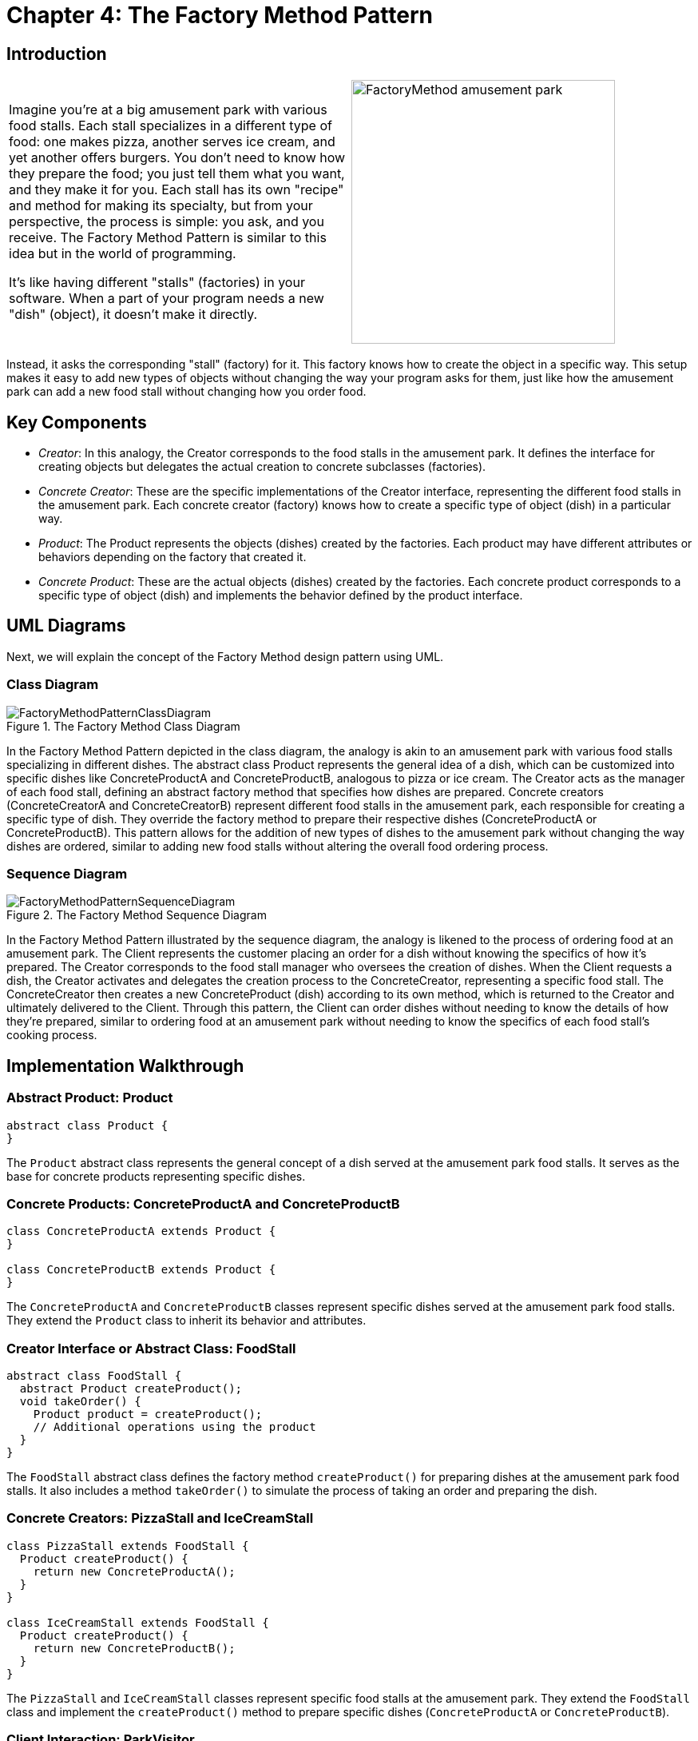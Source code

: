 
= Chapter 4: The Factory Method Pattern

:imagesdir: ../images/ch04_FactoryMethod

== Introduction

[cols="2", frame="none", grid="none"]
|===
|Imagine you're at a big amusement park with various food stalls. Each stall specializes in a different type of food: one makes pizza, another serves ice cream, and yet another offers burgers. You don't need to know how they prepare the food; you just tell them what you want, and they make it for you. Each stall has its own "recipe" and method for making its specialty, but from your perspective, the process is simple: you ask, and you receive. The Factory Method Pattern is similar to this idea but in the world of programming. 

It's like having different "stalls" (factories) in your software. When a part of your program needs a new "dish" (object), it doesn't make it directly.
|image:FactoryMethod_amusement_park.jpg[width=330, scale=50%]
|===

Instead, it asks the corresponding "stall" (factory) for it. This factory knows how to create the object in a specific way. This setup makes it easy to add new types of objects without changing the way your program asks for them, just like how the amusement park can add a new food stall without changing how you order food.

== Key Components

* _Creator_: In this analogy, the Creator corresponds to the food stalls in the amusement park. It defines the interface for creating objects but delegates the actual creation to concrete subclasses (factories).
* _Concrete Creator_: These are the specific implementations of the Creator interface, representing the different food stalls in the amusement park. Each concrete creator (factory) knows how to create a specific type of object (dish) in a particular way.
* _Product_: The Product represents the objects (dishes) created by the factories. Each product may have different attributes or behaviors depending on the factory that created it.
* _Concrete Product_: These are the actual objects (dishes) created by the factories. Each concrete product corresponds to a specific type of object (dish) and implements the behavior defined by the product interface.


== UML Diagrams 
Next, we will explain the concept of the Factory Method design pattern using UML.

=== Class Diagram

image::FactoryMethodPatternClassDiagram.png[title="The Factory Method Class Diagram"]
In the Factory Method Pattern depicted in the class diagram, the analogy is akin to an amusement park with various food stalls specializing in different dishes. The abstract class Product represents the general idea of a dish, which can be customized into specific dishes like ConcreteProductA and ConcreteProductB, analogous to pizza or ice cream. The Creator acts as the manager of each food stall, defining an abstract factory method that specifies how dishes are prepared. Concrete creators (ConcreteCreatorA and ConcreteCreatorB) represent different food stalls in the amusement park, each responsible for creating a specific type of dish. They override the factory method to prepare their respective dishes (ConcreteProductA or ConcreteProductB). This pattern allows for the addition of new types of dishes to the amusement park without changing the way dishes are ordered, similar to adding new food stalls without altering the overall food ordering process.

=== Sequence Diagram

image::FactoryMethodPatternSequenceDiagram.png[title="The Factory Method Sequence Diagram"]
In the Factory Method Pattern illustrated by the sequence diagram, the analogy is likened to the process of ordering food at an amusement park. The Client represents the customer placing an order for a dish without knowing the specifics of how it's prepared. The Creator corresponds to the food stall manager who oversees the creation of dishes. When the Client requests a dish, the Creator activates and delegates the creation process to the ConcreteCreator, representing a specific food stall. The ConcreteCreator then creates a new ConcreteProduct (dish) according to its own method, which is returned to the Creator and ultimately delivered to the Client. Through this pattern, the Client can order dishes without needing to know the details of how they're prepared, similar to ordering food at an amusement park without needing to know the specifics of each food stall's cooking process.

== Implementation Walkthrough

=== Abstract Product: Product

[source,java]
----
abstract class Product {
}

----

The `Product` abstract class represents the general concept of a dish served at the amusement park food stalls. It serves as the base for concrete products representing specific dishes.

=== Concrete Products: ConcreteProductA and ConcreteProductB

[source,java]
----
class ConcreteProductA extends Product {
}

class ConcreteProductB extends Product {
}

----

The `ConcreteProductA` and `ConcreteProductB` classes represent specific dishes served at the amusement park food stalls. They extend the `Product` class to inherit its behavior and attributes.

=== Creator Interface or Abstract Class: FoodStall

[source,java]
----
abstract class FoodStall {
  abstract Product createProduct();
  void takeOrder() {
    Product product = createProduct();
    // Additional operations using the product
  }
}

----

The `FoodStall` abstract class defines the factory method `createProduct()` for preparing dishes at the amusement park food stalls. It also includes a method `takeOrder()` to simulate the process of taking an order and preparing the dish.

=== Concrete Creators: PizzaStall and IceCreamStall

[source,java]
----
class PizzaStall extends FoodStall {
  Product createProduct() {
    return new ConcreteProductA();
  }
}

class IceCreamStall extends FoodStall {
  Product createProduct() {
    return new ConcreteProductB();
  }
}

----

The `PizzaStall` and `IceCreamStall` classes represent specific food stalls at the amusement park. They extend the `FoodStall` class and implement the `createProduct()` method to prepare specific dishes (`ConcreteProductA` or `ConcreteProductB`).

=== Client Interaction: ParkVisitor

[source,java]
----
public class ParkVisitor {
  public static void main(String[] args) {
    FoodStall pizzaStall = new PizzaStall();
    FoodStall iceCreamStall = new IceCreamStall();

    // Ordering dishes from different food stalls
    Product pizza = pizzaStall.createProduct();
    Product iceCream = iceCreamStall.createProduct();

    // Using the dishes
    // (Park visitor receives and enjoys the dishes without knowing their specific type)
    System.out.println("Ordered Pizza: " + pizza.getClass().getSimpleName());
    System.out.println("Ordered Ice Cream: " + iceCream.getClass().getSimpleName());
  }
}
----

The `ParkVisitor` class represents the visitor at the amusement park ordering dishes from different food stalls. It creates instances of concrete creators (`PizzaStall` and `IceCreamStall`) representing different food stalls, orders dishes using their `createProduct()` method, and enjoys the dishes without knowing their specific type.


== Design Considerations

When implementing the Factory Method Pattern for managing object creation in an amusement park food stall scenario, several design considerations should be taken into account:

* **Abstraction and Encapsulation**: The abstract product and creator classes should provide a clear abstraction of the types of products and creators in the system. Encapsulating the creation process within the creator classes promotes separation of concerns and maintains a clean interface for clients.

* **Flexibility and Extensibility**: The pattern should allow for easy addition of new types of products and creators without requiring changes to existing code. This flexibility ensures that the system can accommodate future changes and expansions, such as adding new food stalls or menu items to the amusement park.

* **Consistency and Reusability**: Consistent naming conventions and design patterns should be followed across product and creator classes to ensure code readability and maintainability. Reusable components and modular design principles should be employed to maximize code reuse and minimize duplication.

* **Error Handling**: Considerations should be made for error handling during the creation process, such as handling exceptions or invalid input gracefully to prevent unexpected behavior or program crashes.

* **Documentation and Communication**: Clear documentation of the factory method interfaces and their implementations is crucial for ensuring that developers understand how to use and extend the pattern effectively. 


== Conclusion

The Factory Method Pattern provides a flexible and extensible solution for managing object creation in scenarios like an amusement park with various food stalls. By encapsulating the creation process within creator classes, the pattern promotes abstraction, encapsulation, and separation of concerns. Through the amusement park analogy, we've seen how the pattern simplifies the process of ordering dishes from different food stalls, allowing park visitors to enjoy a variety of menu items without needing to know the specifics of how they're prepared. By adhering to design considerations such as abstraction, flexibility, consistency, error handling, and documentation, developers can leverage the Factory Method Pattern to efficiently manage object creation in their software projects.
